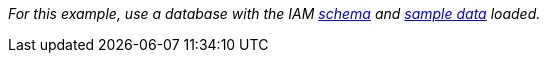 _For this example, use a database with the IAM
link:https://github.com/typedb/typedb-docs/blob/master/drivers-src/modules/ROOT/partials/tutorials/iam-schema.tql[schema]
and
link:https://github.com/typedb/typedb-docs/blob/master/drivers-src/modules/ROOT/partials/tutorials/iam-data-single-query.tql[sample data]
loaded._